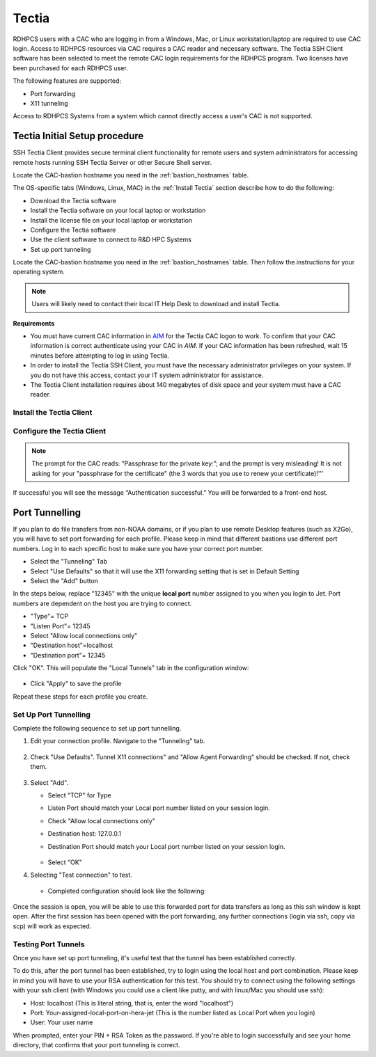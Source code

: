 .. _Tectia:

******
Tectia
******

RDHPCS users with a CAC who are logging in from a Windows, Mac, or
Linux workstation/laptop are required to use CAC login. Access to
RDHPCS resources via CAC requires a CAC reader and necessary software.
The Tectia SSH Client software has been selected to meet the remote
CAC login requirements for the RDHPCS program. Two licenses have been
purchased for each RDHPCS user.

The following features are supported:

* Port forwarding
* X11 tunneling

Access to RDHPCS Systems from a system which cannot directly access a
user's CAC is not supported.

Tectia Initial Setup procedure
==============================


SSH Tectia Client provides secure terminal client functionality for remote
users and system administrators for accessing remote hosts running SSH Tectia
Server or other Secure Shell server.

Locate the CAC-bastion hostname you need in the :ref:`bastion_hostnames`
table.

The OS-specific tabs (Windows, Linux, MAC)  in the :ref:`Install Tectia`
section describe how to do the following:

* Download the Tectia software
* Install the Tectia software on your local laptop or workstation
* Install the license file on your local laptop or workstation
* Configure the Tectia software
* Use the client software to connect to R&D HPC Systems
* Set up port tunneling

Locate the CAC-bastion hostname you need in the :ref:`bastion_hostnames`
table. Then follow the instructions for your operating system.

.. note::

   Users will likely need to contact their local IT Help Desk to
   download and install Tectia.

**Requirements**

* You must have current CAC information in `AIM <https://aim.rdhpcs.noaa.gov>`_
  for the Tectia CAC logon to work. To confirm that your CAC
  information is correct authenticate using your CAC in `AIM`. If your
  CAC information has been refreshed, wait 15 minutes before
  attempting to log in using Tectia.
* In order to install the Tectia SSH Client, you must have the
  necessary administrator privileges on your system. If you do not
  have this access, contact your IT system administrator for
  assistance.
* The Tectia Client installation requires about 140 megabytes of disk
  space and your system must have a CAC reader.


.. _Install Tectia:

Install the Tectia Client
-------------------------

.. tab-set::

   .. tab-item:: Windows
      :sync: windows

      The Windows installation package is provided in the MSI
      (Microsoft Installer) format. The same package is compatible
      with the supported 32-bit (x86) and the 64-bit (x64) versions of
      Microsoft Windows. Time to complete is approximately 10 minutes.

      1. Download the Tectia client.

         Follow the `Tectia client link <https://drive.google.com/drive/u/0/folders/1iQVE-Q8BGLkZlPnAR88TTon1gB39f_Vq>`_
         to open new tab on your browser. You may have to authenticate
         using your NOAA email and password.

         * Once you have authenticated and the folder is shown in your
           browser, select
           ``tectia-client-<version>*-windows*.zip``
         * Select one of the .msi packages for 32-bit (x86) or 64-bit (x86-64)
           machines.

      2. Extract the installation zip file contents to a temporary
         location. The download package includes Tectia documentation
         .pdf files that can be used after the basic install described
         here to learn more, customize, etc. Please review this
         documentation before requesting help beyond the scope of this
         basic setup procedure.

         Please note that the zip file also includes the license
         file named ``stc??.dat``, which will need to copied to
         the appropriate place as mentioned in a later step.

      3. Locate the Windows Installer file:

         * ``ssh-tectia-client-<version>-windows.msi`` for 32-bit
           Windows systems.
         * ``ssh-tectia-client-<version>-windows_64.msi`` for 64-bit
           Windows systems.

         Where ``<version>`` corresponds to the version and build
         number, for example ``6.4.10.123``. On some Windows versions,
         the ``.msi`` file extension is not shown for the installer
         file.

      4. Double-click the installation file, and the installation
         wizard will start.

      5. Select **Typical** and click **Next**.

         .. figure:: /images/cactest1.png

      6. Click **Install**.

         .. figure:: /images/cactest2.png

      7. When the client is fully installed, click **Finish**.

         .. figure:: /images/cactest3.png

         You will now see two icons on your desktop. One is named
         “Tectia – SSH Terminal” and the second one is named “Tectia –
         Secure File Transfer.

      8. Reboot your computer.

      9. Find and install the Tectia license that is
         available in the tar file as mentioned in step 2 above.
         Copy the license file ``stc??.dat`` to the appropriate
         location as described below:

      10. Copy the license file ``stc??.dat`` to the appropriate
          location as described below:

          * 64-bit Windows versions:

            .. code:: shell

               C:\Program Files (x86)\SSH Communications Security\SSH Tectia\SSH Tectia AUX\licenses

          * 32-bit Windows versions

            .. code:: shell

               C:\Program Files\SSH Communications Security\SSH Tectia\SSH Tectia AUX\licenses


   .. tab-item:: RHEL
      :sync: rhel

      .. note:: Tectia SSH will install on RHEL-based Linux systems, e.g., RHEL, Centos, Fedora, Rocky Linux

      .. note::

         The Tectia client uses Coolkey to access the certificates on
         your CAC. Coolkey should be available in your distribution.

         .. code:: shell

            $ sudo yum install coolkey

         Once Coolkey is installed you will need to know the full path
         to the library, for example ``/usr/lib/pkcs11/libcoolkeypk11.so``

      1. Download the Tectia client.

         Follow the `Tectia client link`_
         to open new tab on your browser. You may have to authenticate
         using your NOAA email and password.

         Once you have authenticated and the file is shown in your
         browser, click on the appropriate file.

      2. Expand the archive.

         .. code:: shell

            $ tar xf tectia-client-*-linux-x86_64*.tar

         .. note::

            The download package includes Tectia documentation .pdf files that
            you can use after the basic install described here to learn more,
            customize, etc. Please review this documentation before requesting
            help beyond the scope of this basic setup procedure.

         .. note::

            Please note that tar file also include the license file named
            ``stc??.dat``, which should be copied to the appropriate place as
            mentioned in a later step.

      3. Change into the client directory.

         .. code:: shell

            $ cd tectia-client-6.4.13.36-linux-x86_64-upgrd-eval/

      4. Run the installer

         .. code:: shell

            $ rpm -i *.rpm

      5. Modify Path

         The Tectia client is installed in ``/opt/tectia/``. It is
         advisable to add the binary directory to your path.

         If your default shell is bash, you can add the following to
         your ``~/.profile`` file.

         .. code:: shell

            if [ -d "/opt/tectia/bin" ] ; then
               export PATH="$PATH:/opt/tectia/bin"
            fi

            if [ -d "/opt/tectia/man" ] ; then
               export MANPATH="$MANPATH:/opt/tectia/man"
            fi

         If your default shell is csh, you need to edit your ``~/.cshrc`` file.

         .. code:: shell

            if ( -d "/opt/tectia/bin" ) ; then
               setenv PATH "$PATH:/opt/tectia/bin"
            endif

            if ( -d "/opt/tectia/man" ) ; then
               setenv MANPATH "$MANPATH:/opt/tectia/man"
            endif

      6. Find and install the Tectia license,
         available in tar file described in step 2.
         Copy the license file ``stc??.dat`` to the appropriate
         location as follows:

         .. code:: shell

            $ mkdir /etc/ssh2/licenses/
            $ cp stc64.dat /etc/ssh2/licenses/

   .. tab-item:: MacOS
      :sync: macos

      The Mac installation package includes installers for both the
      Tectia software and the license.

      1. Follow the `Tectia client link`_
         to open new tab on your browser. You may have to authenticate
         using your NOAA email and password. Once you have
         authenticated and the file is shown in your browser, click
         "Download."

      2. Locate the packages under your Downloads folder
         ``SshTectiaClient-<version>.pkg``, where ``<version>``
         corresponds to the version and build number, for example
         6.5.0.1087).

      3. Double-click the box icon to the right of the package name to
         start the installation wizard.

         .. figure:: /images/mactectia1.png

      4. Click continue. The Wizard lets you specify the destination
         and installation type. Click "Continue" to accept the
         destination and standard installation, then click "Install".

         .. figure:: /images/mactectia3.png

      5. Enter the password for your desktop/laptop login and click
         "Install Software". You'll see a confirmation message when
         the installation is complete.
      6. Reboot your computer.
      7. The Tectia software you just installed requires a new license
         and once installed, works for all RDHPCS logons. To request a
         license, please email ONE help request to the help desk of
         the system you use the most. Please use the subject "Tectia
         Mac license request".
      8. Download the license file.
      9. Locate the packages under your Downloads folder
         ``ssh-tectia-client-license-<version>.pkg``, where
         ``<version>`` corresponds to the version and build number,
         for example 6.5.0.1087).
      10.  Double-click the box icon to the right of the package name
           and the installation wizard will start.
      11. Repeat the installation steps above until you get "The
          installation was successful" message.

Configure the Tectia Client
---------------------------

.. tab-set::

   .. tab-item:: Windows
      :sync: windows

      1. Double-click the “Tectia – SSH Terminal” icon on your
         desktop. The following screen appears:

         .. figure:: /images/tectiawin1.png

      2. In the menu bar, select "Edit" > “Tectia Connections”.

      3. Set your default username

         * In the sidebar menu select "General" > "Default Connection"
         * In the default "Connection" tab select "Specify user name",
           and enter your user name, which must match your NOAA Email
           user name in AIM. The user name is case sensitive, and
           should be in the form of "Firstname.Lastname" or
           "Firstname.M.Lastname" (ex: John.Smith, John.P.Smith). Do
           not include the @noaa.gov.
         * Select "Apply"

         .. figure:: /images/tectiawin2.png

      4. Optional: Set X windows forwarding

         Select the "Tunneling" tab.

         .. figure:: /images/tectiawin3.png

         Check the two boxes as illustrated, and click "Apply".

      5. In the sidebar menu:

         * Select "User Authentication" > "Key Providers" .
         * Select the "Enable Microsoft Crypto API" check box. This is
           needed to view your CAC card certificates.
         * Select "Apply"

         .. figure:: /images/tectiawin4.png

      6. Set up a connection profile for each hostname that you want
         to use. There are two bastions, one in Boulder, CO and one in
         Princeton, NJ. It is highly recommended that you set up a
         profile from each bastion for each RDHPCS system you need to
         use, as bastions are typically down during maintenance
         periods.

         * In the sidebar menu select "Connection Profiles".
         * Select "Add Profile".
         * In the "Connection" tab: Fill out the information for the
           hostname you are configuring. * Enter the "Profile Name"
           you want to assign to the hostname (ex: Jet-BLDR bastion).
           Leave "Port number" =22.
         * Enter the Host Name from the bastion list.
         * Select "Apply".
         * To add another profile select "Add Profile" in the lower
           left, and repeat the above steps.
         * Select "OK" when all profiles are set.

      The example below shows a profile for the CAC Gaea bastion in
      Princeton. The port used (22) is correct, as is the User Name
      selection. This can be set here, or just select the radio button
      next to “Use the Default Connection's username”.

      .. figure:: /images/tectiawin5.png

   .. tab-item:: RHEL
      :sync: rhel

      Tectia stores its configuration in
      ``${HOME}/.ssh2/ssh-broker-config.xml``. It is recommended to
      use the graphical configuration tool, ``ssh-tectia-configuration``.

      1. Launch the configuration client (ssh-tectia-configuration).

         .. figure:: /images/rheltectia1.png

      2. In the Default Connection item, set a default user name.

         .. figure:: /images/rheltectia2.png

      3. Enable X11 Forwarding

         .. figure:: /images/rheltectia3.png

      4. Add a PKCS 11 library under the “Key Providers” item and
         click on the “Add” button.

         .. figure:: /images/rheltectia4.png

         * Add the full path to the Coolkey library. It should be
           ``/usr/lib64/pkcs11/libcoolkeypk11.so``.

         .. figure:: /images/rheltectia5.png

         * Check to make sure this is the correct location.
         * Confirm that the PKCS 11 key providers contains the Coolkey
           library.

      5. Under "Connection Profiles, add a new connection profile.

         .. figure:: /images/rheltectia6.png

         * Set a profile name, for example “jet”.
         * Set the full hostname, for example
           *bastion-jet.boulder.rdhpcs.noaa.gov*.
         * Apply the changes and then click OK.

      **Using the Tectia SSH Client**

         Once Tectia has been configured and the binary directory has
         been added to your path. You can ssh into to Jet using your
         CAC. The Tectia ssh command is ``sshg3``.

         1. In a terminal window type ``sshg3 jet`` where *jet* is the name of
            the connection profile created under step 5 of the
            configuration.
         2. You will be prompted to save and accept a key for this bastion.
            Then type “save”.
         3. Once the key is accepted you will be prompted for your CAC
            Pin (“Passphrase for the private key:”); Please note that
            the prompt is very misleading! It is *not* asking for your
            "pass phrase for the certificate" (which the 3 word that
            you use to renew your certificate)!
         4. If successful you will see the message “Authentication
            successful.” and you will be forwarded to a front-end host.

   .. tab-item:: MacOS
      :sync: macos

      Tectia stores its configuration in
      ``${HOME}/.ssh2/ssh-broker-config.xml``. It is recommended to
      use the graphical configuration tool,
      ``ssh-tectia-configuration``.

      1. Launch the configuration client (``ssh-tectia-configuration``) or
         from the Applications directory
         (``/Applications/SshTectiaClient``)

         .. figure:: /images/rheltectia1.png

      2. Set a default username under the “Default Connection” item.
         This should be your case sensitive NOAA RDHPCS login
         username.

         .. figure:: /images/rheltectia2.png

      3. Enable X11 Forwarding

         .. figure:: /images/rheltectia3.png

      4. If no Key Provider is specified (if the Dynamic Library list
         is blank), add a PKCS 11 library under the “Key Providers”
         item.

         * Click the “Add” button.

           .. figure:: /images/rheltectia4.png

         * Select "Browse." This should pull up the full path to the
           opensc-pkcs11 library.
         * The full path is
           ``/Applications/SshTectiaClient.app/Contents/PlugIns/OpenSC/opensc-pkcs11.so``.

           .. figure:: /images/mactectia4.png

           Please check to make sure this is the correct location.

      5. Under "Connection Profiles, add a new connection profile.

         .. figure:: /images/rheltectia6.png

         * Set a profile name, for example “jet”.
         * Set the full hostname, for example
           “bastion-jet.boulder.rdhpcs.noaa.gov”.
         * Apply the changes and then click OK.

      Once the Tectia Client has been configured, you can connect to any of the following CAC bastions.

      **Using the Tectia SSH Client**

         Once Tectia has been configured and the binary directory has
         been added to your path, you can ssh into to any RDHPCS
         system using your CAC with the ``sshg3`` command.

         1. With the CAC card inserted in the reader, in a terminal
            window type “sshg3 jet” where “jet” is the name of the
            connection profile created under step 5 of the
            configuration.
         2. You will be prompted to save and accept the key for this
            bastion. You need to type “save”.
         3. Once the key is accepted you will be prompted for your
            CAC Pin.

.. note::

   The prompt for the CAC reads: “Passphrase for the private key:”;
   and the prompt is very misleading! It is not asking for your
   "passphrase for the certificate" (the 3 words that you use to
   renew your certificate)!'''

If successful you will see the message “Authentication successful.”
You will be forwarded to a front-end host.

.. ref: port_tunnels

Port Tunnelling
===============

If you plan to do file transfers from non-NOAA domains, or if you plan
to use remote Desktop features (such as X2Go), you will have to set
port forwarding for each profile.  Please keep in mind that different
bastions use different port numbers. Log in to each specific host to
make sure you have your correct port number.

* Select the "Tunneling" Tab
* Select "Use Defaults" so that it will use the X11 forwarding setting
  that is set in Default Setting
* Select the "Add" button

In the steps below, replace "12345" with the unique **local port**
number assigned to you when you login to Jet. Port numbers are
dependent on the host you are trying to connect.

* "Type"= TCP
* "Listen Port"= 12345
* Select "Allow local connections only"
* "Destination host"=localhost
* "Destination port"= 12345

Click "OK". This will populate the "Local Tunnels" tab in the
configuration window:

.. figure:: /images/mactectia5.png

* Click "Apply" to save the profile

Repeat these steps for each profile you create.

Set Up Port Tunnelling
----------------------

Complete the following sequence to set up port tunnelling.

1. Edit your connection profile. Navigate to the "Tunneling" tab.

   .. figure:: /images/tectiawin6.png

2. Check "Use Defaults". Tunnel X11 connections" and "Allow Agent
   Forwarding" should be checked. If not, check them.

   .. figure:: /images/tectiawin7.png

3. Select "Add".

   * Select "TCP" for Type
   * Listen Port should match your Local port number listed on your
     session login.
   * Check "Allow local connections only"
   * Destination host: 127.0.0.1
   * Destination Port should match your Local port number listed on
     your session login.

     .. figure:: /images/tectiawin8.png

   * Select "OK"

4. Selecting "Test connection" to test.

   .. figure:: /images/tectiawin9.png

   * Completed configuration should look like the following:

   .. figure:: /images/tectiawin10.png

Once the session is open, you will be able to use this forwarded port
for data transfers as long as this ssh window is kept open. After the
first session has been opened with the port forwarding, any further
connections (login via ssh, copy via scp) will work as expected.

Testing Port Tunnels
--------------------

Once you have set up port tunneling, it's useful test that the tunnel
has been established correctly.

To do this, after the port tunnel has been established, try to login
using the local host and port combination. Please keep in mind you
will have to use your RSA authentication for this test. You should try
to connect using the following settings with your ssh client (with
Windows you could use a client like putty, and with linux/Mac you
should use ssh):

* Host: localhost (This is literal string, that is, enter the word
  "localhost")
* Port: Your-assigned-local-port-on-hera-jet (This is the number
  listed as Local Port when you login)
* User: Your user name

When prompted, enter your PIN + RSA Token as the password. If you're
able to login successfully and see your home directory, that confirms
that your port tunneling is correct.
